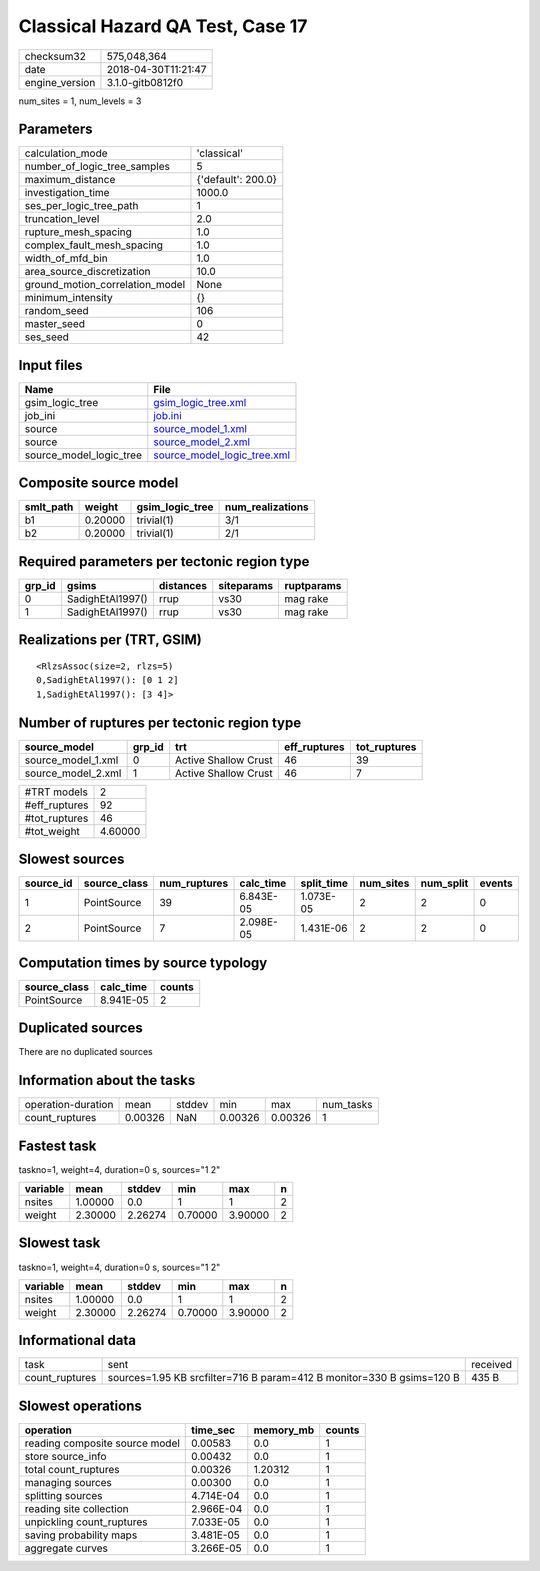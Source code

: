 Classical Hazard QA Test, Case 17
=================================

============== ===================
checksum32     575,048,364        
date           2018-04-30T11:21:47
engine_version 3.1.0-gitb0812f0   
============== ===================

num_sites = 1, num_levels = 3

Parameters
----------
=============================== ==================
calculation_mode                'classical'       
number_of_logic_tree_samples    5                 
maximum_distance                {'default': 200.0}
investigation_time              1000.0            
ses_per_logic_tree_path         1                 
truncation_level                2.0               
rupture_mesh_spacing            1.0               
complex_fault_mesh_spacing      1.0               
width_of_mfd_bin                1.0               
area_source_discretization      10.0              
ground_motion_correlation_model None              
minimum_intensity               {}                
random_seed                     106               
master_seed                     0                 
ses_seed                        42                
=============================== ==================

Input files
-----------
======================= ============================================================
Name                    File                                                        
======================= ============================================================
gsim_logic_tree         `gsim_logic_tree.xml <gsim_logic_tree.xml>`_                
job_ini                 `job.ini <job.ini>`_                                        
source                  `source_model_1.xml <source_model_1.xml>`_                  
source                  `source_model_2.xml <source_model_2.xml>`_                  
source_model_logic_tree `source_model_logic_tree.xml <source_model_logic_tree.xml>`_
======================= ============================================================

Composite source model
----------------------
========= ======= =============== ================
smlt_path weight  gsim_logic_tree num_realizations
========= ======= =============== ================
b1        0.20000 trivial(1)      3/1             
b2        0.20000 trivial(1)      2/1             
========= ======= =============== ================

Required parameters per tectonic region type
--------------------------------------------
====== ================ ========= ========== ==========
grp_id gsims            distances siteparams ruptparams
====== ================ ========= ========== ==========
0      SadighEtAl1997() rrup      vs30       mag rake  
1      SadighEtAl1997() rrup      vs30       mag rake  
====== ================ ========= ========== ==========

Realizations per (TRT, GSIM)
----------------------------

::

  <RlzsAssoc(size=2, rlzs=5)
  0,SadighEtAl1997(): [0 1 2]
  1,SadighEtAl1997(): [3 4]>

Number of ruptures per tectonic region type
-------------------------------------------
================== ====== ==================== ============ ============
source_model       grp_id trt                  eff_ruptures tot_ruptures
================== ====== ==================== ============ ============
source_model_1.xml 0      Active Shallow Crust 46           39          
source_model_2.xml 1      Active Shallow Crust 46           7           
================== ====== ==================== ============ ============

============= =======
#TRT models   2      
#eff_ruptures 92     
#tot_ruptures 46     
#tot_weight   4.60000
============= =======

Slowest sources
---------------
========= ============ ============ ========= ========== ========= ========= ======
source_id source_class num_ruptures calc_time split_time num_sites num_split events
========= ============ ============ ========= ========== ========= ========= ======
1         PointSource  39           6.843E-05 1.073E-05  2         2         0     
2         PointSource  7            2.098E-05 1.431E-06  2         2         0     
========= ============ ============ ========= ========== ========= ========= ======

Computation times by source typology
------------------------------------
============ ========= ======
source_class calc_time counts
============ ========= ======
PointSource  8.941E-05 2     
============ ========= ======

Duplicated sources
------------------
There are no duplicated sources

Information about the tasks
---------------------------
================== ======= ====== ======= ======= =========
operation-duration mean    stddev min     max     num_tasks
count_ruptures     0.00326 NaN    0.00326 0.00326 1        
================== ======= ====== ======= ======= =========

Fastest task
------------
taskno=1, weight=4, duration=0 s, sources="1 2"

======== ======= ======= ======= ======= =
variable mean    stddev  min     max     n
======== ======= ======= ======= ======= =
nsites   1.00000 0.0     1       1       2
weight   2.30000 2.26274 0.70000 3.90000 2
======== ======= ======= ======= ======= =

Slowest task
------------
taskno=1, weight=4, duration=0 s, sources="1 2"

======== ======= ======= ======= ======= =
variable mean    stddev  min     max     n
======== ======= ======= ======= ======= =
nsites   1.00000 0.0     1       1       2
weight   2.30000 2.26274 0.70000 3.90000 2
======== ======= ======= ======= ======= =

Informational data
------------------
============== ===================================================================== ========
task           sent                                                                  received
count_ruptures sources=1.95 KB srcfilter=716 B param=412 B monitor=330 B gsims=120 B 435 B   
============== ===================================================================== ========

Slowest operations
------------------
============================== ========= ========= ======
operation                      time_sec  memory_mb counts
============================== ========= ========= ======
reading composite source model 0.00583   0.0       1     
store source_info              0.00432   0.0       1     
total count_ruptures           0.00326   1.20312   1     
managing sources               0.00300   0.0       1     
splitting sources              4.714E-04 0.0       1     
reading site collection        2.966E-04 0.0       1     
unpickling count_ruptures      7.033E-05 0.0       1     
saving probability maps        3.481E-05 0.0       1     
aggregate curves               3.266E-05 0.0       1     
============================== ========= ========= ======